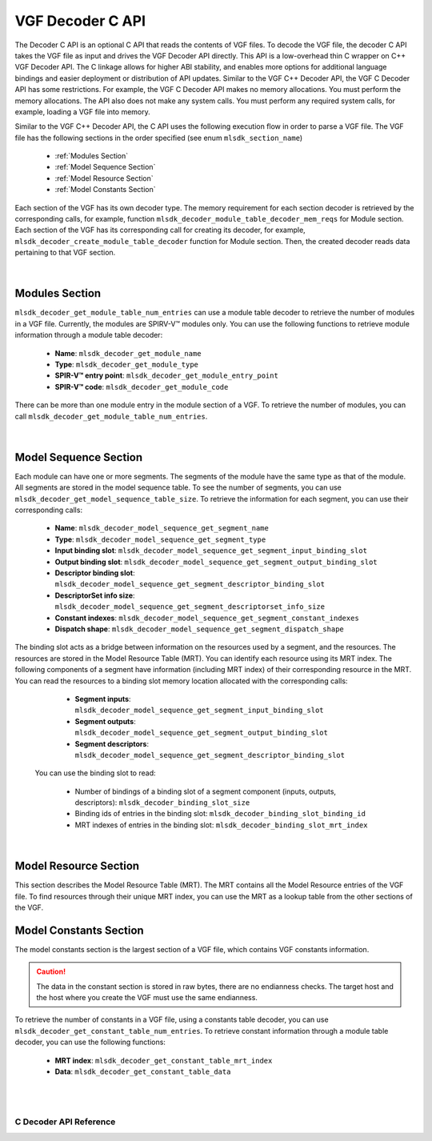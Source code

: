 VGF Decoder C API
=================

The Decoder C API is an optional C API that reads the contents of VGF files. To decode the VGF file, the decoder C API takes the VGF file as input and drives the VGF Decoder API directly.
This API is a low-overhead thin C wrapper on C++ VGF Decoder API. The C linkage allows for higher ABI stability, and enables more options for additional language bindings and easier deployment or distribution of API updates.
Similar to the VGF C++ Decoder API, the VGF C Decoder API has some restrictions. For example, the VGF C Decoder API makes no memory allocations. You must perform the memory allocations. The API also does not make any system calls. You must perform any required system calls, for example, loading a VGF file into memory.

Similar to the VGF C++ Decoder API, the C API uses the following execution flow in order to parse a VGF file.
The VGF file has the following sections in the order specified (see enum ``mlsdk_section_name``)

  * :ref:`Modules Section`
  * :ref:`Model Sequence Section`
  * :ref:`Model Resource Section`
  * :ref:`Model Constants Section`

Each section of the VGF has its own decoder type. The memory requirement for each section decoder is retrieved by the corresponding calls, for example, function ``mlsdk_decoder_module_table_decoder_mem_reqs`` for Module section.
Each section of the VGF has its corresponding call for creating its decoder, for example, ``mlsdk_decoder_create_module_table_decoder`` function for Module section. Then, the created decoder reads data pertaining to that VGF section.

.. figure:: assets/c_decoder_main.svg
   :align: center
   :width: 60%

|

Modules Section
```````````````
``mlsdk_decoder_get_module_table_num_entries`` can use a module table decoder to retrieve the number of modules in a VGF file.
Currently, the modules are SPIRV-V™ modules only.
You can use the following functions to retrieve module information through a module table decoder:

    * **Name**: ``mlsdk_decoder_get_module_name``
    * **Type**: ``mlsdk_decoder_get_module_type``
    * **SPIR-V™ entry point**: ``mlsdk_decoder_get_module_entry_point``
    * **SPIR-V™ code**: ``mlsdk_decoder_get_module_code``

There can be more than one module entry in the module section of a VGF. To retrieve the number of modules, you can call ``mlsdk_decoder_get_module_table_num_entries``.

.. figure:: assets/c_decoder_module_section.svg
   :align: center
   :width: 85%

|

Model Sequence Section
``````````````````````
Each module can have one or more segments. The segments of the module have the same type as that of the module. All segments are stored in the model sequence table. To see the number of segments, you can use ``mlsdk_decoder_get_model_sequence_table_size``.
To retrieve the information for each segment, you can use their corresponding calls:

    * **Name**: ``mlsdk_decoder_model_sequence_get_segment_name``
    * **Type**: ``mlsdk_decoder_model_sequence_get_segment_type``
    * **Input binding slot**: ``mlsdk_decoder_model_sequence_get_segment_input_binding_slot``
    * **Output binding slot**: ``mlsdk_decoder_model_sequence_get_segment_output_binding_slot``
    * **Descriptor binding slot**: ``mlsdk_decoder_model_sequence_get_segment_descriptor_binding_slot``
    * **DescriptorSet info size**: ``mlsdk_decoder_model_sequence_get_segment_descriptorset_info_size``
    * **Constant indexes**: ``mlsdk_decoder_model_sequence_get_segment_constant_indexes``
    * **Dispatch shape**: ``mlsdk_decoder_model_sequence_get_segment_dispatch_shape``


The binding slot acts as a bridge between information on the resources used by a segment, and the resources. The resources are stored in the Model Resource Table (MRT). You can identify each resource using its MRT index.
The following components of a segment have information (including MRT index) of their corresponding resource in the MRT. You can read the resources to a binding slot memory location allocated with the corresponding calls:

    * **Segment inputs**: ``mlsdk_decoder_model_sequence_get_segment_input_binding_slot``
    * **Segment outputs**: ``mlsdk_decoder_model_sequence_get_segment_output_binding_slot``
    * **Segment descriptors**: ``mlsdk_decoder_model_sequence_get_segment_descriptor_binding_slot``

 You can use the binding slot to read:

    * Number of bindings of a binding slot of a segment component (inputs, outputs, descriptors): ``mlsdk_decoder_binding_slot_size``
    * Binding ids of entries in the binding slot: ``mlsdk_decoder_binding_slot_binding_id``
    * MRT indexes of entries in the binding slot: ``mlsdk_decoder_binding_slot_mrt_index``

.. figure:: assets/c_decoder_model_sequence_section.svg
   :align: center
   :width: 85%

|

Model Resource Section
``````````````````````
This section describes the Model Resource Table (MRT). The MRT contains all the Model Resource entries of the VGF file. To find resources through their unique MRT index, you can use the MRT as a lookup table from the other sections of the VGF.

Model Constants Section
```````````````````````
The model constants section is the largest section of a VGF file, which contains VGF constants information.

.. caution::
   The data in the constant section is stored in raw bytes, there are no endianness checks. The target host and the host where you create the VGF must use the same endianness.

To retrieve the number of constants in a VGF file, using a constants table decoder, you can use ``mlsdk_decoder_get_constant_table_num_entries``.
To retrieve constant information through a module table decoder, you can use the following functions:

    * **MRT index**: ``mlsdk_decoder_get_constant_table_mrt_index``
    * **Data**: ``mlsdk_decoder_get_constant_table_data``

.. figure:: assets/c_decoder_constants_section.svg
   :align: center
   :width: 85%

|
|

C Decoder API Reference
-----------------------

.. doxygengroup:: VGFCAPI
    :project: MLSDK
    :content-only:
